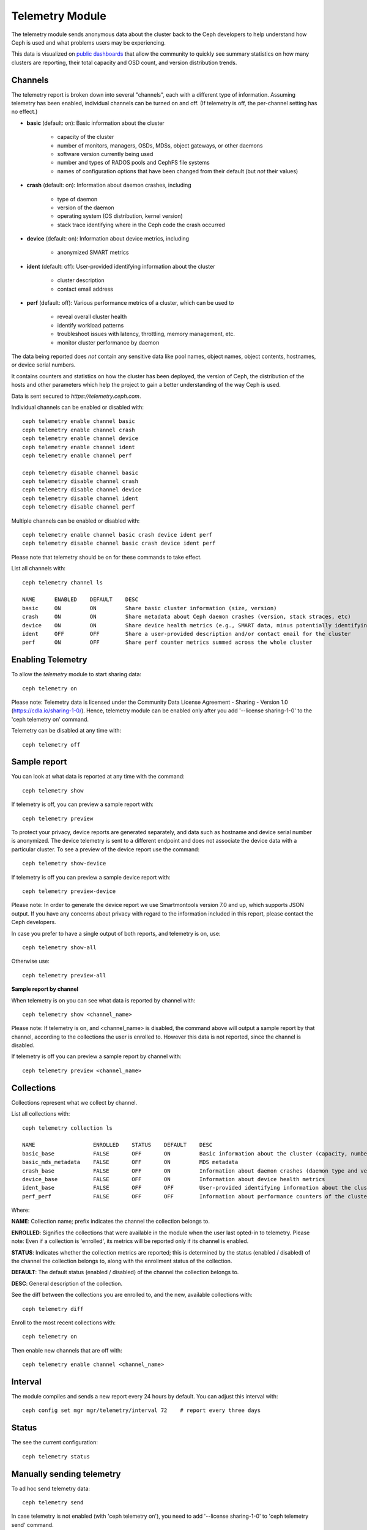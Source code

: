 .. _telemetry:

Telemetry Module
================

The telemetry module sends anonymous data about the cluster back to the Ceph
developers to help understand how Ceph is used and what problems users may
be experiencing.

This data is visualized on `public dashboards <https://telemetry-public.ceph.com/>`_
that allow the community to quickly see summary statistics on how many clusters
are reporting, their total capacity and OSD count, and version distribution
trends.

Channels
--------

The telemetry report is broken down into several "channels", each with
a different type of information.  Assuming telemetry has been enabled,
individual channels can be turned on and off.  (If telemetry is off,
the per-channel setting has no effect.)

* **basic** (default: on): Basic information about the cluster

    - capacity of the cluster
    - number of monitors, managers, OSDs, MDSs, object gateways, or other daemons
    - software version currently being used
    - number and types of RADOS pools and CephFS file systems
    - names of configuration options that have been changed from their
      default (but *not* their values)

* **crash** (default: on): Information about daemon crashes, including

    - type of daemon
    - version of the daemon
    - operating system (OS distribution, kernel version)
    - stack trace identifying where in the Ceph code the crash occurred

* **device** (default: on): Information about device metrics, including

    - anonymized SMART metrics

* **ident** (default: off): User-provided identifying information about
  the cluster

    - cluster description
    - contact email address

* **perf** (default: off): Various performance metrics of a cluster, which can be used to

    - reveal overall cluster health
    - identify workload patterns
    - troubleshoot issues with latency, throttling, memory management, etc.
    - monitor cluster performance by daemon

The data being reported does *not* contain any sensitive
data like pool names, object names, object contents, hostnames, or device
serial numbers.

It contains counters and statistics on how the cluster has been
deployed, the version of Ceph, the distribution of the hosts and other
parameters which help the project to gain a better understanding of
the way Ceph is used.

Data is sent secured to *https://telemetry.ceph.com*.

Individual channels can be enabled or disabled with::

  ceph telemetry enable channel basic
  ceph telemetry enable channel crash
  ceph telemetry enable channel device
  ceph telemetry enable channel ident
  ceph telemetry enable channel perf

  ceph telemetry disable channel basic
  ceph telemetry disable channel crash
  ceph telemetry disable channel device
  ceph telemetry disable channel ident
  ceph telemetry disable channel perf

Multiple channels can be enabled or disabled with::

  ceph telemetry enable channel basic crash device ident perf
  ceph telemetry disable channel basic crash device ident perf

Please note that telemetry should be on for these commands to take effect.

List all channels with::

  ceph telemetry channel ls

  NAME      ENABLED    DEFAULT    DESC
  basic     ON         ON         Share basic cluster information (size, version)
  crash     ON         ON         Share metadata about Ceph daemon crashes (version, stack straces, etc)
  device    ON         ON         Share device health metrics (e.g., SMART data, minus potentially identifying info like serial numbers)
  ident     OFF        OFF        Share a user-provided description and/or contact email for the cluster
  perf      ON         OFF        Share perf counter metrics summed across the whole cluster


Enabling Telemetry
------------------

To allow the *telemetry* module to start sharing data::

  ceph telemetry on

Please note: Telemetry data is licensed under the Community Data License
Agreement - Sharing - Version 1.0 (https://cdla.io/sharing-1-0/). Hence,
telemetry module can be enabled only after you add '--license sharing-1-0' to
the 'ceph telemetry on' command.

Telemetry can be disabled at any time with::

  ceph telemetry off

Sample report
-------------

You can look at what data is reported at any time with the command::

  ceph telemetry show

If telemetry is off, you can preview a sample report with::

  ceph telemetry preview

To protect your privacy, device reports are generated separately, and data such
as hostname and device serial number is anonymized. The device telemetry is
sent to a different endpoint and does not associate the device data with a
particular cluster. To see a preview of the device report use the command::

  ceph telemetry show-device

If telemetry is off you can preview a sample device report with::

  ceph telemetry preview-device

Please note: In order to generate the device report we use Smartmontools
version 7.0 and up, which supports JSON output. 
If you have any concerns about privacy with regard to the information included in
this report, please contact the Ceph developers.

In case you prefer to have a single output of both reports, and telemetry is on, use::

  ceph telemetry show-all

Otherwise use::

  ceph telemetry preview-all

**Sample report by channel**

When telemetry is on you can see what data is reported by channel with::

  ceph telemetry show <channel_name>

Please note: If telemetry is on, and <channel_name> is disabled, the command
above will output a sample report by that channel, according to the collections
the user is enrolled to. However this data is not reported, since the channel
is disabled.

If telemetry is off you can preview a sample report by channel with::

  ceph telemetry preview <channel_name>

Collections
-----------

Collections represent what we collect by channel.

List all collections with::

  ceph telemetry collection ls

  NAME                  ENROLLED    STATUS    DEFAULT    DESC
  basic_base            FALSE       OFF       ON         Basic information about the cluster (capacity, number and type of daemons, version, etc.)
  basic_mds_metadata    FALSE       OFF       ON         MDS metadata
  crash_base            FALSE       OFF       ON         Information about daemon crashes (daemon type and version, backtrace, etc.)
  device_base           FALSE       OFF       ON         Information about device health metrics
  ident_base            FALSE       OFF       OFF        User-provided identifying information about the cluster
  perf_perf             FALSE       OFF       OFF        Information about performance counters of the cluster

Where:

**NAME**: Collection name; prefix indicates the channel the collection belongs to.

**ENROLLED**: Signifies the collections that were available in the module when
the user last opted-in to telemetry. Please note: Even if a collection is
'enrolled', its metrics will be reported only if its channel is enabled.

**STATUS**: Indicates whether the collection metrics are reported; this is
determined by the status (enabled / disabled) of the channel the collection
belongs to, along with the enrollment status of the collection.

**DEFAULT**: The default status (enabled / disabled) of the channel the
collection belongs to.

**DESC**: General description of the collection.

See the diff between the collections you are enrolled to, and the new,
available collections with::

  ceph telemetry diff

Enroll to the most recent collections with::

  ceph telemetry on

Then enable new channels that are off with::

  ceph telemetry enable channel <channel_name>

Interval
--------

The module compiles and sends a new report every 24 hours by default.
You can adjust this interval with::

  ceph config set mgr mgr/telemetry/interval 72    # report every three days

Status
--------

The see the current configuration::

  ceph telemetry status

Manually sending telemetry
--------------------------

To ad hoc send telemetry data::

  ceph telemetry send

In case telemetry is not enabled (with 'ceph telemetry on'), you need to add
'--license sharing-1-0' to 'ceph telemetry send' command.

Sending telemetry through a proxy
---------------------------------

If the cluster cannot directly connect to the configured telemetry
endpoint (default *telemetry.ceph.com*), you can configure a HTTP/HTTPS
proxy server with::

  ceph config set mgr mgr/telemetry/proxy https://10.0.0.1:8080

You can also include a *user:pass* if needed::

  ceph config set mgr mgr/telemetry/proxy https://ceph:telemetry@10.0.0.1:8080


Contact and Description
-----------------------

A contact and description can be added to the report.  This is
completely optional, and disabled by default.::

  ceph config set mgr mgr/telemetry/contact 'John Doe <john.doe@example.com>'
  ceph config set mgr mgr/telemetry/description 'My first Ceph cluster'
  ceph config set mgr mgr/telemetry/channel_ident true

